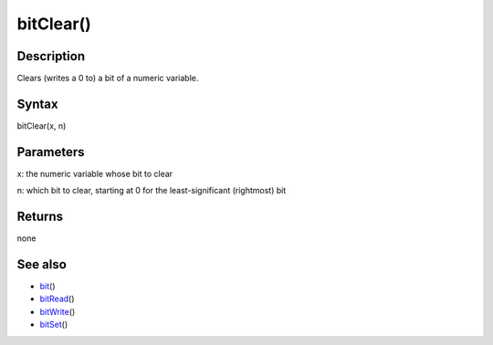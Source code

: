 .. _arduino-bitclear:

bitClear()
==========

Description
-----------

Clears (writes a 0 to) a bit of a numeric variable.



Syntax
------

bitClear(x, n)



Parameters
----------

x: the numeric variable whose bit to clear



n: which bit to clear, starting at 0 for the least-significant
(rightmost) bit



Returns
-------

none



See also
--------


-  `bit <http://arduino.cc/en/Reference/Bit>`_\ ()
-  `bitRead <http://arduino.cc/en/Reference/BitRead>`_\ ()
-  `bitWrite <http://arduino.cc/en/Reference/BitWrite>`_\ ()
-  `bitSet <http://arduino.cc/en/Reference/BitSet>`_\ ()



